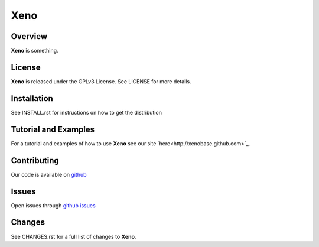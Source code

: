 Xeno
====
Overview
--------
**Xeno** is something.

License
-------
**Xeno** is released under the GPLv3 License. See LICENSE for more details.

Installation
------------
See INSTALL.rst for instructions on how to get the distribution

Tutorial and Examples
---------------------
For a tutorial and examples of how to use **Xeno** see our site `here<http://xenobase.github.com>`_.

Contributing
------------
Our code is available on github_

Issues
------
Open issues through `github issues`_

.. _github: https://github.com/xenobase/xeno
.. _github issues: https://github.com/xenobase/xeno/issues

Changes
-------
See CHANGES.rst for a full list of changes to **Xeno**.
